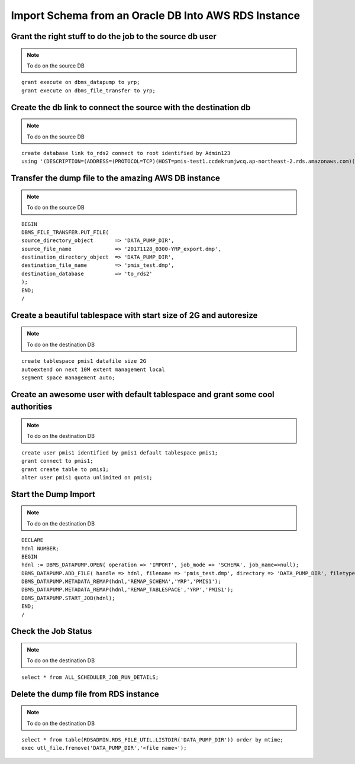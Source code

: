 Import Schema from an Oracle DB Into AWS RDS Instance
===========================================================

Grant the right stuff to do the job to the source db user
-------------------------------------------------------------------------

.. note:: To do on the source DB

::

    grant execute on dbms_datapump to yrp;
    grant execute on dbms_file_transfer to yrp;     

Create the db link to connect the source with the destination db
-------------------------------------------------------------------------

.. note:: To do on the source DB

::

    create database link to_rds2 connect to root identified by Admin123
    using '(DESCRIPTION=(ADDRESS=(PROTOCOL=TCP)(HOST=pmis-test1.ccdekrumjwcq.ap-northeast-2.rds.amazonaws.com)(PORT=1521))(CONNECT_DATA=(SID=ORCL)))';

Transfer the dump file to the amazing AWS DB instance
-------------------------------------------------------------------------

.. note:: To do on the source DB

::

    BEGIN
    DBMS_FILE_TRANSFER.PUT_FILE(
    source_directory_object       => 'DATA_PUMP_DIR',
    source_file_name              => '20171128_0300-YRP_export.dmp',
    destination_directory_object  => 'DATA_PUMP_DIR',
    destination_file_name         => 'pmis_test.dmp',
    destination_database          => 'to_rds2'
    );
    END;
    /

Create a beautiful tablespace with start size of 2G and autoresize
-------------------------------------------------------------------------

.. note:: To do on the destination DB

::

    create tablespace pmis1 datafile size 2G
    autoextend on next 10M extent management local
    segment space management auto;


Create an awesome user with default tablespace and grant some cool authorities
-------------------------------------------------------------------------

.. note:: To do on the destination DB

::

    create user pmis1 identified by pmis1 default tablespace pmis1;
    grant connect to pmis1;
    grant create table to pmis1;
    alter user pmis1 quota unlimited on pmis1;

Start the Dump Import
-------------------------------------------------------------------------

.. note:: To do on the destination DB

::

    DECLARE
    hdnl NUMBER;
    BEGIN
    hdnl := DBMS_DATAPUMP.OPEN( operation => 'IMPORT', job_mode => 'SCHEMA', job_name=>null);
    DBMS_DATAPUMP.ADD_FILE( handle => hdnl, filename => 'pmis_test.dmp', directory => 'DATA_PUMP_DIR', filetype => dbms_datapump.ku$_file_type_dump_file);
    DBMS_DATAPUMP.METADATA_REMAP(hdnl,'REMAP_SCHEMA','YRP','PMIS1');
    DBMS_DATAPUMP.METADATA_REMAP(hdnl,'REMAP_TABLESPACE','YRP','PMIS1');
    DBMS_DATAPUMP.START_JOB(hdnl);
    END;
    /    

Check the Job Status
-------------------------------------------------------------------------

.. note:: To do on the destination DB

::

    select * from ALL_SCHEDULER_JOB_RUN_DETAILS;

Delete the dump file from RDS instance
-------------------------------------------------------------------------

.. note:: To do on the destination DB

::

    select * from table(RDSADMIN.RDS_FILE_UTIL.LISTDIR('DATA_PUMP_DIR')) order by mtime;
    exec utl_file.fremove('DATA_PUMP_DIR','<file name>');
